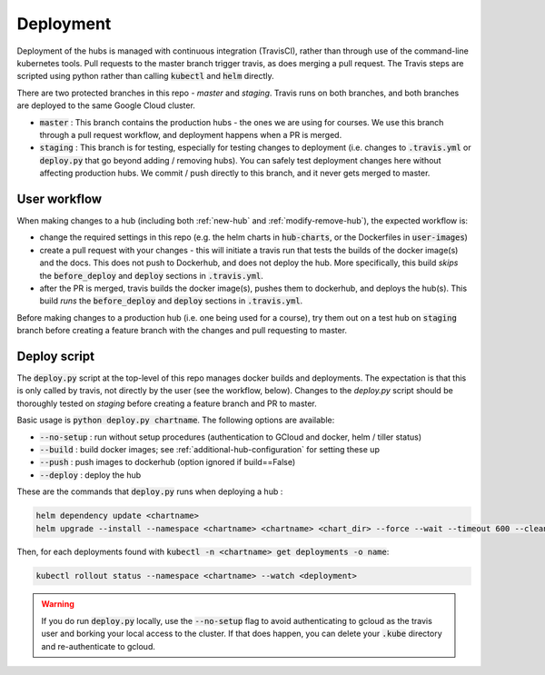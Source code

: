 .. _deployment-workflow:

Deployment
==========

Deployment of the hubs is managed with continuous integration (TravisCI), rather than through use of the command-line kubernetes tools. Pull requests to the master branch trigger travis, as does merging a pull request. The Travis steps are scripted using python rather than calling :code:`kubectl` and :code:`helm` directly.

There are two protected branches in this repo - `master` and `staging`. Travis
runs on both branches, and both branches are deployed to the same Google Cloud
cluster.

* :code:`master` : This branch contains the production hubs - the ones we are
  using for courses. We use this branch through a pull request workflow, and
  deployment happens when a PR is merged.

* :code:`staging` : This branch is for testing, especially for testing changes
  to deployment (i.e. changes to :code:`.travis.yml` or :code:`deploy.py` that
  go beyond
  adding / removing hubs). You can safely test deployment changes here without
  affecting production hubs. We commit / push directly to this branch, and it
  never gets merged to master.

User workflow
-------------

When making changes to a hub (including both :ref:`new-hub` and :ref:`modify-remove-hub`), the expected workflow is:

* change the required settings in this repo (e.g. the helm charts in :code:`hub-charts`, or the Dockerfiles in :code:`user-images`)
* create a pull request with your changes - this will initiate a travis run that tests the builds of the docker image(s) and the docs. This does not push to Dockerhub, and does not deploy the hub. More specifically, this build `skips` the :code:`before_deploy` and :code:`deploy` sections in :code:`.travis.yml`.
* after the PR is merged, travis builds the docker image(s), pushes them to dockerhub, and deploys the hub(s). This build `runs` the :code:`before_deploy` and :code:`deploy` sections in :code:`.travis.yml`.

Before making changes to a production hub (i.e. one being used for a course),
try them out on a test hub on :code:`staging` branch before creating a feature
branch with the changes and pull requesting to master.

Deploy script
-------------

The :code:`deploy.py` script at the top-level of this repo manages docker builds and deployments. The expectation is that this is only called by travis, not directly by the user (see the workflow, below). Changes to the `deploy.py`
script should be thoroughly tested on `staging` before creating a feature
branch and PR to master.

Basic usage is :code:`python deploy.py chartname`. The following options are available:

* :code:`--no-setup` :  run without setup procedures (authentication to GCloud and docker, helm / tiller status)
* :code:`--build` : build docker images; see :ref:`additional-hub-configuration` for setting these up
* :code:`--push` : push images to dockerhub (option ignored if build==False)
* :code:`--deploy` : deploy the hub

These are the commands that :code:`deploy.py` runs when deploying a hub :

.. code-block:: bash

  helm dependency update <chartname>
  helm upgrade --install --namespace <chartname> <chartname> <chart_dir> --force --wait --timeout 600 --cleanup-on-fail -f <secret>

Then, for each deployments found with :code:`kubectl -n <chartname> get deployments -o name`:

.. code-block:: bash

  kubectl rollout status --namespace <chartname> --watch <deployment>

.. Warning:: If you do run :code:`deploy.py` locally, use the :code:`--no-setup` flag to avoid authenticating to gcloud as the travis user and borking your local access to the cluster. If that does happen, you can delete your :code:`.kube` directory and re-authenticate to gcloud.
